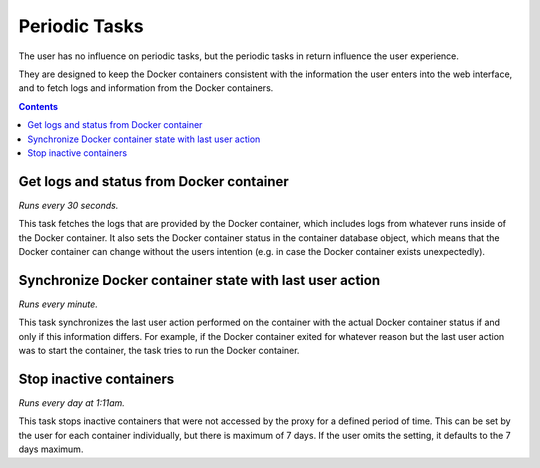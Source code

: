 .. _administration_periodic_tasks:

Periodic Tasks
==============

The user has no influence on periodic tasks, but
the periodic tasks in return influence the user experience.

They are designed to keep the Docker containers consistent
with the information the user enters into the web interface,
and to fetch logs and information from the Docker containers.

.. contents::

Get logs and status from Docker container
-----------------------------------------

*Runs every 30 seconds.*

This task fetches the logs that are provided by the Docker
container, which includes logs from whatever runs inside of the
Docker container. It also sets the Docker container status
in the container database object, which means that the Docker
container can change without the users intention (e.g. in case
the Docker container exists unexpectedly).

Synchronize Docker container state with last user action
--------------------------------------------------------

*Runs every minute.*

This task synchronizes the last user action performed on the
container with the actual Docker container status if and only
if this information differs. For example, if the Docker container
exited for whatever reason but the last user action was to start
the container, the task tries to run the Docker container.

Stop inactive containers
------------------------

*Runs every day at 1:11am.*

This task stops inactive containers that were not accessed by the
proxy for a defined period of time. This can be set by the user
for each container individually, but there is maximum of 7 days.
If the user omits the setting, it defaults to the 7 days maximum.